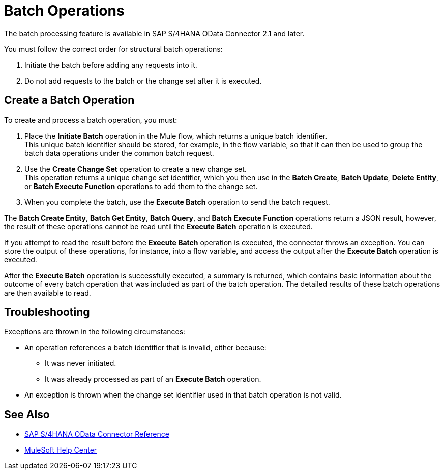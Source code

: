 = Batch Operations
:page-aliases: connectors::sap/sap-s4hana-cloud-connector-create-batch.adoc

The batch processing feature is available in SAP S/4HANA OData Connector 2.1 and later.

You must follow the correct order for structural batch operations:

. Initiate the batch before adding any requests into it.
. Do not add requests to the batch or the change set after it is executed.

== Create a Batch Operation

To create and process a batch operation, you must:

. Place the *Initiate Batch* operation in the Mule flow, which returns a unique batch identifier. +
This unique batch identifier should be stored, for example, in the flow variable, so that it can then be used to group the batch data operations under the common batch request.
. Use the *Create Change Set* operation to create a new change set. +
This operation returns a unique change set identifier, which you then use in the *Batch Create*, *Batch Update*, *Delete Entity*, or *Batch Execute Function* operations to add them to the change set.
. When you complete the batch, use the *Execute Batch* operation to send the batch request.

The *Batch Create Entity*, *Batch Get Entity*, *Batch Query*, and *Batch Execute Function* operations return a JSON result, however, the result of these operations cannot be read until the *Execute Batch* operation is executed.

If you attempt to read the result before the *Execute Batch* operation is executed, the connector throws an exception. You can store the output of these operations, for instance, into a flow variable, and access the output after the *Execute Batch* operation is executed.

After the *Execute Batch* operation is successfully executed, a summary is returned, which contains basic information about the outcome of every batch operation that was included as part of the batch operation. The detailed results of these batch operations are then available to read.

== Troubleshooting

Exceptions are thrown in the following circumstances:

* An operation references a batch identifier that is invalid, either because:
** It was never initiated.
** It was already processed as part of an *Execute Batch* operation.
* An exception is thrown when the change set identifier used in that batch operation is not valid.


== See Also

* xref:sap-s4hana-cloud-connector-reference.adoc[SAP S/4HANA OData Connector Reference]
* https://help.mulesoft.com[MuleSoft Help Center]
